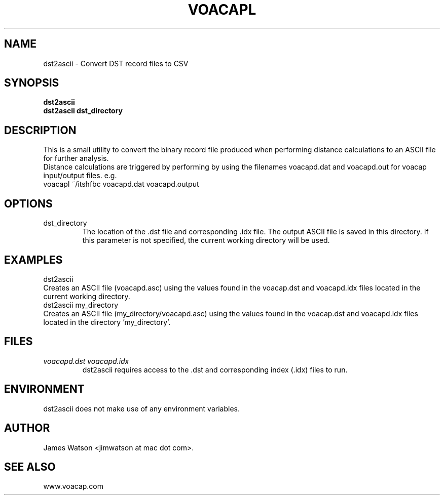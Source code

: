 .\" Process this file with
.\" groff -man -Tascii voacapl.man
.\"
.TH VOACAPL 1 "SEO 2013" Linux "User Manuals"
.SH NAME
dst2ascii \- Convert DST record files to CSV
.SH SYNOPSIS
.B dst2ascii
.br
.B dst2ascii
.B dst_directory
.br
.SH DESCRIPTION
This is a small utility to convert the binary record file produced when performing
distance calculations to an ASCII file for further analysis.
.br
Distance calculations are triggered by performing by using the filenames
voacapd.dat and voacapd.out for voacap input/output files. e.g.
.br
voacapl ~/itshfbc voacapd.dat voacapd.output
.br
.SH OPTIONS
.IP dst_directory
The location of the .dst file and corresponding .idx file.  The output ASCII file
is saved in this directory.  If this parameter is not specified, the current
working directory will be used.
.SH EXAMPLES
dst2ascii
.br
Creates an ASCII file (voacapd.asc) using the values found in the voacap.dst and
voacapd.idx files located in the current working directory.
.br
dst2ascii my_directory
.br
Creates an ASCII file (my_directory/voacapd.asc) using the values found in
the voacap.dst and voacapd.idx files located in the directory 'my_directory'.

.SH FILES
.I voacapd.dst voacapd.idx
.RS
dst2ascii requires access to the .dst and corresponding index (.idx) files to run.

.SH ENVIRONMENT
dst2ascii does not make use of any environment variables.
.SH AUTHOR
James Watson <jimwatson at mac dot com>.
.SH "SEE ALSO"
www.voacap.com
